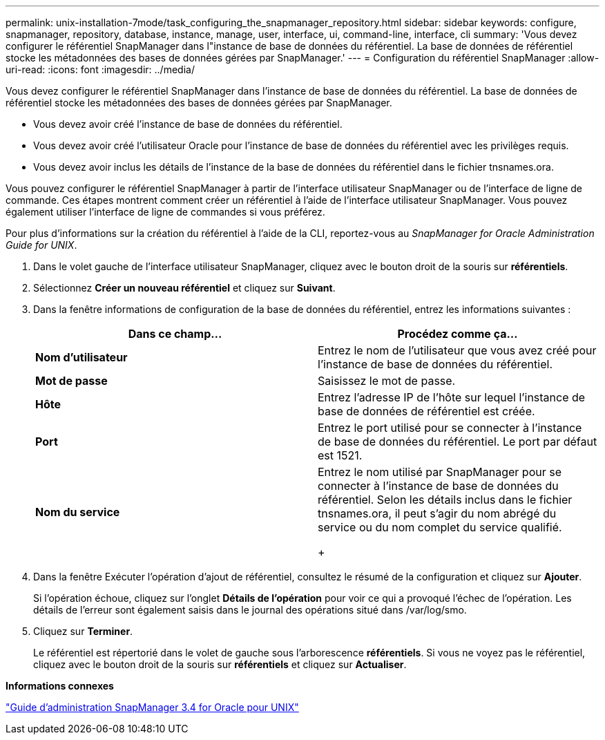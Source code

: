 ---
permalink: unix-installation-7mode/task_configuring_the_snapmanager_repository.html 
sidebar: sidebar 
keywords: configure, snapmanager, repository, database, instance, manage, user, interface, ui, command-line, interface, cli 
summary: 'Vous devez configurer le référentiel SnapManager dans l"instance de base de données du référentiel. La base de données de référentiel stocke les métadonnées des bases de données gérées par SnapManager.' 
---
= Configuration du référentiel SnapManager
:allow-uri-read: 
:icons: font
:imagesdir: ../media/


[role="lead"]
Vous devez configurer le référentiel SnapManager dans l'instance de base de données du référentiel. La base de données de référentiel stocke les métadonnées des bases de données gérées par SnapManager.

* Vous devez avoir créé l'instance de base de données du référentiel.
* Vous devez avoir créé l'utilisateur Oracle pour l'instance de base de données du référentiel avec les privilèges requis.
* Vous devez avoir inclus les détails de l'instance de la base de données du référentiel dans le fichier tnsnames.ora.


Vous pouvez configurer le référentiel SnapManager à partir de l'interface utilisateur SnapManager ou de l'interface de ligne de commande. Ces étapes montrent comment créer un référentiel à l'aide de l'interface utilisateur SnapManager. Vous pouvez également utiliser l'interface de ligne de commandes si vous préférez.

Pour plus d'informations sur la création du référentiel à l'aide de la CLI, reportez-vous au _SnapManager for Oracle Administration Guide for UNIX_.

. Dans le volet gauche de l'interface utilisateur SnapManager, cliquez avec le bouton droit de la souris sur *référentiels*.
. Sélectionnez *Créer un nouveau référentiel* et cliquez sur *Suivant*.
. Dans la fenêtre informations de configuration de la base de données du référentiel, entrez les informations suivantes :
+
|===
| Dans ce champ... | Procédez comme ça... 


 a| 
*Nom d'utilisateur*
 a| 
Entrez le nom de l'utilisateur que vous avez créé pour l'instance de base de données du référentiel.



 a| 
*Mot de passe*
 a| 
Saisissez le mot de passe.



 a| 
*Hôte*
 a| 
Entrez l'adresse IP de l'hôte sur lequel l'instance de base de données de référentiel est créée.



 a| 
*Port*
 a| 
Entrez le port utilisé pour se connecter à l'instance de base de données du référentiel. Le port par défaut est 1521.



 a| 
*Nom du service*
 a| 
Entrez le nom utilisé par SnapManager pour se connecter à l'instance de base de données du référentiel. Selon les détails inclus dans le fichier tnsnames.ora, il peut s'agir du nom abrégé du service ou du nom complet du service qualifié.

+

|===
. Dans la fenêtre Exécuter l'opération d'ajout de référentiel, consultez le résumé de la configuration et cliquez sur *Ajouter*.
+
Si l'opération échoue, cliquez sur l'onglet *Détails de l'opération* pour voir ce qui a provoqué l'échec de l'opération. Les détails de l'erreur sont également saisis dans le journal des opérations situé dans /var/log/smo.

. Cliquez sur *Terminer*.
+
Le référentiel est répertorié dans le volet de gauche sous l'arborescence *référentiels*. Si vous ne voyez pas le référentiel, cliquez avec le bouton droit de la souris sur *référentiels* et cliquez sur *Actualiser*.



*Informations connexes*

https://library.netapp.com/ecm/ecm_download_file/ECMP12471546["Guide d'administration SnapManager 3.4 for Oracle pour UNIX"]
